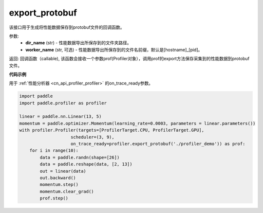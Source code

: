 .. _cn_api_profiler_export_protobuf:

export_protobuf
---------------------

.. py:function:: paddle.profiler.export_protobuf(dir_name: str, worker_name: Optional[str]=None)

该接口用于生成将性能数据保存到protobuf文件的回调函数。

参数:
    - **dir_name** (str) - 性能数据导出所保存到的文件夹路径。
    - **worker_name** (str, 可选) - 性能数据导出所保存到的文件名前缀，默认是[hostname]_[pid]。

返回: 回调函数（callable), 该函数会接收一个参数prof(Profiler对象），调用prof的export方法保存采集到的性能数据到protobuf文件。

**代码示例**

用于 :ref:`性能分析器 <cn_api_profiler_profiler>` 的on_trace_ready参数。

.. code-block:: python

    import paddle
    import paddle.profiler as profiler

    linear = paddle.nn.Linear(13, 5)
    momentum = paddle.optimizer.Momentum(learning_rate=0.0003, parameters = linear.parameters())
    with profiler.Profiler(targets=[ProfilerTarget.CPU, ProfilerTarget.GPU], 
                        scheduler=(3, 9),
                        on_trace_ready=profiler.export_protobuf('./profiler_demo')) as prof:
        for i in range(10):
            data = paddle.randn(shape=[26])
            data = paddle.reshape(data, [2, 13])
            out = linear(data)
            out.backward()
            momentum.step()
            momentum.clear_grad()
            prof.step()